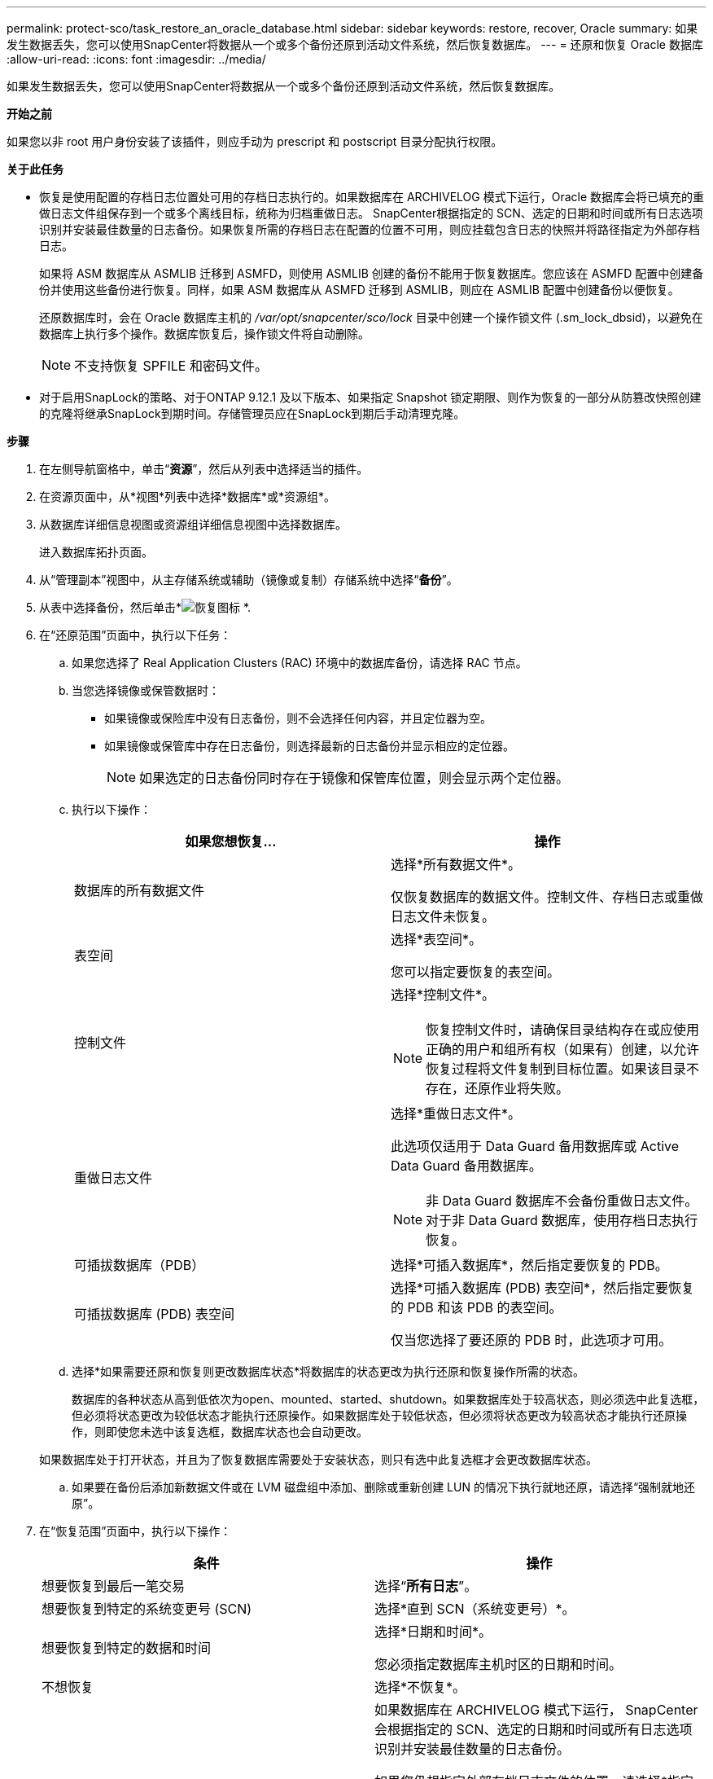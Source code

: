 ---
permalink: protect-sco/task_restore_an_oracle_database.html 
sidebar: sidebar 
keywords: restore, recover, Oracle 
summary: 如果发生数据丢失，您可以使用SnapCenter将数据从一个或多个备份还原到活动文件系统，然后恢复数据库。 
---
= 还原和恢复 Oracle 数据库
:allow-uri-read: 
:icons: font
:imagesdir: ../media/


[role="lead"]
如果发生数据丢失，您可以使用SnapCenter将数据从一个或多个备份还原到活动文件系统，然后恢复数据库。

*开始之前*

如果您以非 root 用户身份安装了该插件，则应手动为 prescript 和 postscript 目录分配执行权限。

*关于此任务*

* 恢复是使用配置的存档日志位置处可用的存档日志执行的。如果数据库在 ARCHIVELOG 模式下运行，Oracle 数据库会将已填充的重做日志文件组保存到一个或多个离线目标，统称为归档重做日志。 SnapCenter根据指定的 SCN、选定的日期和时间或所有日志选项识别并安装最佳数量的日志备份。如果恢复所需的存档日志在配置的位置不可用，则应挂载包含日志的快照并将路径指定为外部存档日志。
+
如果将 ASM 数据库从 ASMLIB 迁移到 ASMFD，则使用 ASMLIB 创建的备份不能用于恢复数据库。您应该在 ASMFD 配置中创建备份并使用这些备份进行恢复。同样，如果 ASM 数据库从 ASMFD 迁移到 ASMLIB，则应在 ASMLIB 配置中创建备份以便恢复。

+
还原数据库时，会在 Oracle 数据库主机的 _/var/opt/snapcenter/sco/lock_ 目录中创建一个操作锁文件 (.sm_lock_dbsid)，以避免在数据库上执行多个操作。数据库恢复后，操作锁文件将自动删除。

+

NOTE: 不支持恢复 SPFILE 和密码文件。

* 对于启用SnapLock的策略、对于ONTAP 9.12.1 及以下版本、如果指定 Snapshot 锁定期限、则作为恢复的一部分从防篡改快照创建的克隆将继承SnapLock到期时间。存储管理员应在SnapLock到期后手动清理克隆。


*步骤*

. 在左侧导航窗格中，单击“*资源*”，然后从列表中选择适当的插件。
. 在资源页面中，从*视图*列表中选择*数据库*或*资源组*。
. 从数据库详细信息视图或资源组详细信息视图中选择数据库。
+
进入数据库拓扑页面。

. 从“管理副本”视图中，从主存储系统或辅助（镜像或复制）存储系统中选择“*备份*”。
. 从表中选择备份，然后单击*image:../media/restore_icon.gif["恢复图标"] *.
. 在“还原范围”页面中，执行以下任务：
+
.. 如果您选择了 Real Application Clusters (RAC) 环境中的数据库备份，请选择 RAC 节点。
.. 当您选择镜像或保管数据时：
+
*** 如果镜像或保险库中没有日志备份，则不会选择任何内容，并且定位器为空。
*** 如果镜像或保管库中存在日志备份，则选择最新的日志备份并显示相应的定位器。
+

NOTE: 如果选定的日志备份同时存在于镜像和保管库位置，则会显示两个定位器。



.. 执行以下操作：
+
|===
| 如果您想恢复... | 操作 


 a| 
数据库的所有数据文件
 a| 
选择*所有数据文件*。

仅恢复数据库的数据文件。控制文件、存档日志或重做日志文件未恢复。



 a| 
表空间
 a| 
选择*表空间*。

您可以指定要恢复的表空间。



 a| 
控制文件
 a| 
选择*控制文件*。


NOTE: 恢复控制文件时，请确保目录结构存在或应使用正确的用户和组所有权（如果有）创建，以允许恢复过程将文件复制到目标位置。如果该目录不存在，还原作业将失败。



 a| 
重做日志文件
 a| 
选择*重做日志文件*。

此选项仅适用于 Data Guard 备用数据库或 Active Data Guard 备用数据库。


NOTE: 非 Data Guard 数据库不会备份重做日志文件。对于非 Data Guard 数据库，使用存档日志执行恢复。



 a| 
可插拔数据库（PDB）
 a| 
选择*可插入数据库*，然后指定要恢复的 PDB。



 a| 
可插拔数据库 (PDB) 表空间
 a| 
选择*可插入数据库 (PDB) 表空间*，然后指定要恢复的 PDB 和该 PDB 的表空间。

仅当您选择了要还原的 PDB 时，此选项才可用。

|===
.. 选择*如果需要还原和恢复则更改数据库状态*将数据库的状态更改为执行还原和恢复操作所需的状态。
+
数据库的各种状态从高到低依次为open、mounted、started、shutdown。如果数据库处于较高状态，则必须选中此复选框，但必须将状态更改为较低状态才能执行还原操作。如果数据库处于较低状态，但必须将状态更改为较高状态才能执行还原操作，则即使您未选中该复选框，数据库状态也会自动更改。

+
如果数据库处于打开状态，并且为了恢复数据库需要处于安装状态，则只有选中此复选框才会更改数据库状态。

.. 如果要在备份后添加新数据文件或在 LVM 磁盘组中添加、删除或重新创建 LUN 的情况下执行就地还原，请选择“强制就地还原”。


. 在“恢复范围”页面中，执行以下操作：
+
|===
| 条件 | 操作 


 a| 
想要恢复到最后一笔交易
 a| 
选择“*所有日志*”。



 a| 
想要恢复到特定的系统变更号 (SCN)
 a| 
选择*直到 SCN（系统变更号）*。



 a| 
想要恢复到特定的数据和时间
 a| 
选择*日期和时间*。

您必须指定数据库主机时区的日期和时间。



 a| 
不想恢复
 a| 
选择*不恢复*。



 a| 
想要指定任何外部归档日志位置
 a| 
如果数据库在 ARCHIVELOG 模式下运行， SnapCenter会根据指定的 SCN、选定的日期和时间或所有日志选项识别并安装最佳数量的日志备份。

如果您仍想指定外部存档日志文件的位置，请选择*指定外部存档日志位置*。

如果存档日志作为备份的一部分被修剪，并且您已手动安装了所需的存档日志备份，则必须指定已安装的备份路径作为恢复的外部存档日志位置。


NOTE: 在将挂载路径列为外部日志位置之前，您应该验证其路径和内容。

** https://docs.netapp.com/us-en/ontap-apps-dbs/oracle/oracle-dp-overview.html["使用ONTAP进行 Oracle 数据保护"^]
** https://kb.netapp.com/Advice_and_Troubleshooting/Data_Protection_and_Security/SnapCenter/ORA-00308%3A_cannot_open_archived_log_ORA_LOG_arch1_123_456789012.arc["操作失败，出现 ORA-00308 错误"^]


|===
+
如果存档日志卷未受保护但数据卷受到保护，则无法通过从辅助备份恢复来执行还原。您只能通过选择“不恢复”来恢复。

+
如果您在选择打开数据库选项的情况下恢复 RAC 数据库，则只有启动恢复操作的 RAC 实例才会恢复到打开状态。

+

NOTE: Data Guard 备用数据库和 Active Data Guard 备用数据库不支持恢复。

. 在 PreOps 页面中，输入要在恢复操作之前运行的处方的路径和参数。
+
您必须将处方存储在 _/var/opt/snapcenter/spl/scripts_ 路径或此路径内的任何文件夹中。默认情况下，填充 _/var/opt/snapcenter/spl/scripts_ 路径。如果您在此路径内创建了任何文件夹来存储脚本，则必须在路径中指定这些文件夹。

+
您还可以指定脚本超时值。默认值是 60 秒。

+
SnapCenter允许您在执行前脚本和后脚本时使用预定义的环境变量。link:../protect-sco/predefined-environment-variables-prescript-postscript-restore.html["了解更多"^]

. 在 PostOps 页面中，执行以下步骤：
+
.. 输入要在恢复操作后运行的后记的路径和参数。
+
您必须将后记存储在 _/var/opt/snapcenter/spl/scripts_ 或此路径内的任何文件夹中。默认情况下，填充 _/var/opt/snapcenter/spl/scripts_ 路径。如果您在此路径内创建了任何文件夹来存储脚本，则必须在路径中指定这些文件夹。

+

NOTE: 如果恢复操作失败，则不会执行后记，而是直接触发清理活动。

.. 如果要在恢复后打开数据库，请选中该复选框。
+
在恢复带有或不带有控制文件的容器数据库 (CDB) 后，或者在仅恢复 CDB 控制文件后，如果指定在恢复后打开数据库，则仅打开 CDB，而不是打开该 CDB 中的可插拔数据库 (PDB)。

+
在 RAC 设置中，恢复后仅打开用于恢复的 RAC 实例。

+

NOTE: 恢复带有控制文件的用户表空间、带有或不带有控制文件的系统表空间、带有或不带有控制文件的PDB后，只有与恢复操作相关的PDB的状态会变为原始状态。未用于恢复的其他 PDB 的状态不会更改为原始状态，因为这些 PDB 的状态未被保存。您必须手动更改未用于还原的 PDB 的状态。



. 在通知页面中，从*电子邮件首选项*下拉列表中，选择您想要发送电子邮件通知的场景。
+
您还必须指定发件人和收件人的电子邮件地址以及电子邮件的主题。如果您想附加执行的恢复操作的报告，您必须选择*附加作业报告*。

+

NOTE: 对于电子邮件通知，您必须使用 GUI 或 PowerShell 命令 Set-SmSmtpServer 指定 SMTP 服务器详细信息。

. 查看摘要，然后单击“*完成*”。
. 通过单击“*监视*”>“*作业*”来监视操作进度。


*更多信息*

* https://kb.netapp.com/Advice_and_Troubleshooting/Data_Protection_and_Security/SnapCenter/Oracle_RAC_One_Node_database_is_skipped_for_performing_SnapCenter_operations["跳过 Oracle RAC One Node 数据库来执行SnapCenter操作"^]
* https://kb.netapp.com/Advice_and_Troubleshooting/Data_Protection_and_Security/SnapCenter/Failed_to_restore_from_a_secondary_SnapMirror_or_SnapVault_location["无法从辅助SnapMirror或SnapVault位置还原"^]
* https://kb.netapp.com/Advice_and_Troubleshooting/Data_Protection_and_Security/SnapCenter/Failed_to_restore_when_a_backup_of_an_orphan_incarnation_is_selected["无法从孤立化身的备份中恢复"^]
* https://kb.netapp.com/Advice_and_Troubleshooting/Data_Protection_and_Security/SnapCenter/What_are_the_customizable_parameters_for_backup_restore_and_clone_operations_on_AIX_systems["AIX 系统上备份、恢复和克隆操作的可自定义参数"^]

